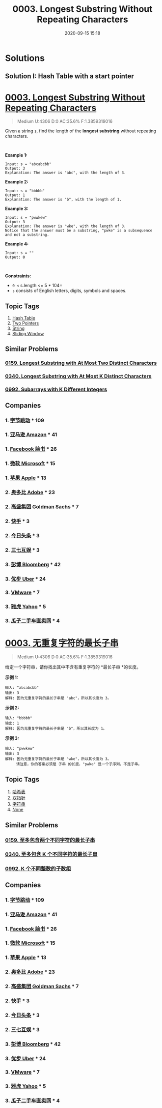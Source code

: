 #+TITLE: 0003. Longest Substring Without Repeating Characters
#+DATE: 2020-09-15 15:18
#+LAST_MODIFIED: 2020-09-15 15:18
#+STARTUP: overview
#+HUGO_WEIGHT: auto
#+HUGO_AUTO_SET_LASTMOD: t
#+EXPORT_FILE_NAME: 0003-longest-substring-without-repeating-characters
#+HUGO_BASE_DIR:~/G/blog
#+HUGO_SECTION: leetcode
#+HUGO_CATEGORIES:leetcode
#+HUGO_TAGS: Leetcode Algorithms HashTable TwoPointers String SlidingWindow

* Solutions

** Solution I: Hash Table with a start pointer




* [[https://leetcode.com/problems/longest-substring-without-repeating-characters/][0003. Longest Substring Without Repeating Characters]]
:PROPERTIES:
:VISIBILITY: children
:END:

#+begin_quote
Medium U:4306 D:0 AC:35.6% F:1.3859319016
#+end_quote

Given a string =s=, find the length of the *longest substring* without
repeating characters.

 

*Example 1:*

#+BEGIN_EXAMPLE
  Input: s = "abcabcbb"
  Output: 3
  Explanation: The answer is "abc", with the length of 3.
#+END_EXAMPLE

*Example 2:*

#+BEGIN_EXAMPLE
  Input: s = "bbbbb"
  Output: 1
  Explanation: The answer is "b", with the length of 1.
#+END_EXAMPLE

*Example 3:*

#+BEGIN_EXAMPLE
  Input: s = "pwwkew"
  Output: 3
  Explanation: The answer is "wke", with the length of 3.
  Notice that the answer must be a substring, "pwke" is a subsequence and not a substring.
#+END_EXAMPLE

*Example 4:*

#+BEGIN_EXAMPLE
  Input: s = ""
  Output: 0
#+END_EXAMPLE

 

*Constraints:*

- =0 <= s.length <= 5 * 104=
- =s= consists of English letters, digits, symbols and spaces.
** Topic Tags
1. [[https://leetcode.com/tag/hash-table/][Hash Table]]
2. [[https://leetcode.com/tag/two-pointers/][Two Pointers]]
3. [[https://leetcode.com/tag/string/][String]]
4. [[https://leetcode.com/tag/sliding-window/][Sliding Window]]

** Similar Problems
*** [[https://leetcode.com/problems/longest-substring-with-at-most-two-distinct-characters/][0159. Longest Substring with At Most Two Distinct Characters]]
*** [[https://leetcode.com/problems/longest-substring-with-at-most-k-distinct-characters/][0340. Longest Substring with At Most K Distinct Characters]]
*** [[https://leetcode.com/problems/subarrays-with-k-different-integers/][0992. Subarrays with K Different Integers]]
** Companies
*** 1. [[https://leetcode-cn.com/company/bytedance/][字节跳动]] * 109
*** 1. [[https://leetcode-cn.com/company/amazon/][亚马逊 Amazon]] * 41
*** 1. [[https://leetcode-cn.com/company/facebook/][Facebook 脸书]] * 26
*** 1. [[https://leetcode-cn.com/company/microsoft/][微软 Microsoft]] * 15
*** 1. [[https://leetcode-cn.com/company/apple/][苹果 Apple]] * 13
*** 2. [[https://leetcode-cn.com/company/adobe/][奥多比 Adobe]] * 23
*** 2. [[https://leetcode-cn.com/company/goldman-sachs/][高盛集团 Goldman Sachs]] * 7
*** 2. [[https://leetcode-cn.com/company/kuaishou/][快手]] * 3
*** 2. [[https://leetcode-cn.com/company/toutiao/][今日头条]] * 3
*** 2. [[https://leetcode-cn.com/company/37/][三七互娱]] * 3
*** 3. [[https://leetcode-cn.com/company/bloomberg/][彭博 Bloomberg]] * 42
*** 3. [[https://leetcode-cn.com/company/uber/][优步 Uber]] * 24
*** 3. [[https://leetcode-cn.com/company/vmware/][VMware]] * 7
*** 3. [[https://leetcode-cn.com/company/yahoo/][雅虎 Yahoo]] * 5
*** 3. [[https://leetcode-cn.com/company/guazi/][瓜子二手车直卖网]] * 4
* [[https://leetcode-cn.com/problems/longest-substring-without-repeating-characters/][0003. 无重复字符的最长子串]]
:PROPERTIES:
:VISIBILITY: folded
:END:

#+begin_quote
Medium U:4306 D:0 AC:35.6% F:1.3859319016
#+end_quote

给定一个字符串，请你找出其中不含有重复字符的 *最长子串 *的长度。

*示例 1:*

#+BEGIN_EXAMPLE
  输入: "abcabcbb"
  输出: 3 
  解释: 因为无重复字符的最长子串是 "abc"，所以其长度为 3。
#+END_EXAMPLE

*示例 2:*

#+BEGIN_EXAMPLE
  输入: "bbbbb"
  输出: 1
  解释: 因为无重复字符的最长子串是 "b"，所以其长度为 1。
#+END_EXAMPLE

*示例 3:*

#+BEGIN_EXAMPLE
  输入: "pwwkew"
  输出: 3
  解释: 因为无重复字符的最长子串是 "wke"，所以其长度为 3。
       请注意，你的答案必须是 子串 的长度，"pwke" 是一个子序列，不是子串。
#+END_EXAMPLE
** Topic Tags
1. [[https://leetcode-cn.com/tag/hash-table/][哈希表]]
2. [[https://leetcode-cn.com/tag/two-pointers/][双指针]]
3. [[https://leetcode-cn.com/tag/string/][字符串]]
4. [[https://leetcode-cn.com/tag/sliding-window/][None]]

** Similar Problems
*** [[https://leetcode-cn.com/problems/longest-substring-with-at-most-two-distinct-characters/][0159. 至多包含两个不同字符的最长子串]]
*** [[https://leetcode-cn.com/problems/longest-substring-with-at-most-k-distinct-characters/][0340. 至多包含 K 个不同字符的最长子串]]
*** [[https://leetcode-cn.com/problems/subarrays-with-k-different-integers/][0992. K 个不同整数的子数组]]
** Companies
*** 1. [[https://leetcode-cn.com/company/bytedance/][字节跳动]] * 109
*** 1. [[https://leetcode-cn.com/company/amazon/][亚马逊 Amazon]] * 41
*** 1. [[https://leetcode-cn.com/company/facebook/][Facebook 脸书]] * 26
*** 1. [[https://leetcode-cn.com/company/microsoft/][微软 Microsoft]] * 15
*** 1. [[https://leetcode-cn.com/company/apple/][苹果 Apple]] * 13
*** 2. [[https://leetcode-cn.com/company/adobe/][奥多比 Adobe]] * 23
*** 2. [[https://leetcode-cn.com/company/goldman-sachs/][高盛集团 Goldman Sachs]] * 7
*** 2. [[https://leetcode-cn.com/company/kuaishou/][快手]] * 3
*** 2. [[https://leetcode-cn.com/company/toutiao/][今日头条]] * 3
*** 2. [[https://leetcode-cn.com/company/37/][三七互娱]] * 3
*** 3. [[https://leetcode-cn.com/company/bloomberg/][彭博 Bloomberg]] * 42
*** 3. [[https://leetcode-cn.com/company/uber/][优步 Uber]] * 24
*** 3. [[https://leetcode-cn.com/company/vmware/][VMware]] * 7
*** 3. [[https://leetcode-cn.com/company/yahoo/][雅虎 Yahoo]] * 5
*** 3. [[https://leetcode-cn.com/company/guazi/][瓜子二手车直卖网]] * 4
